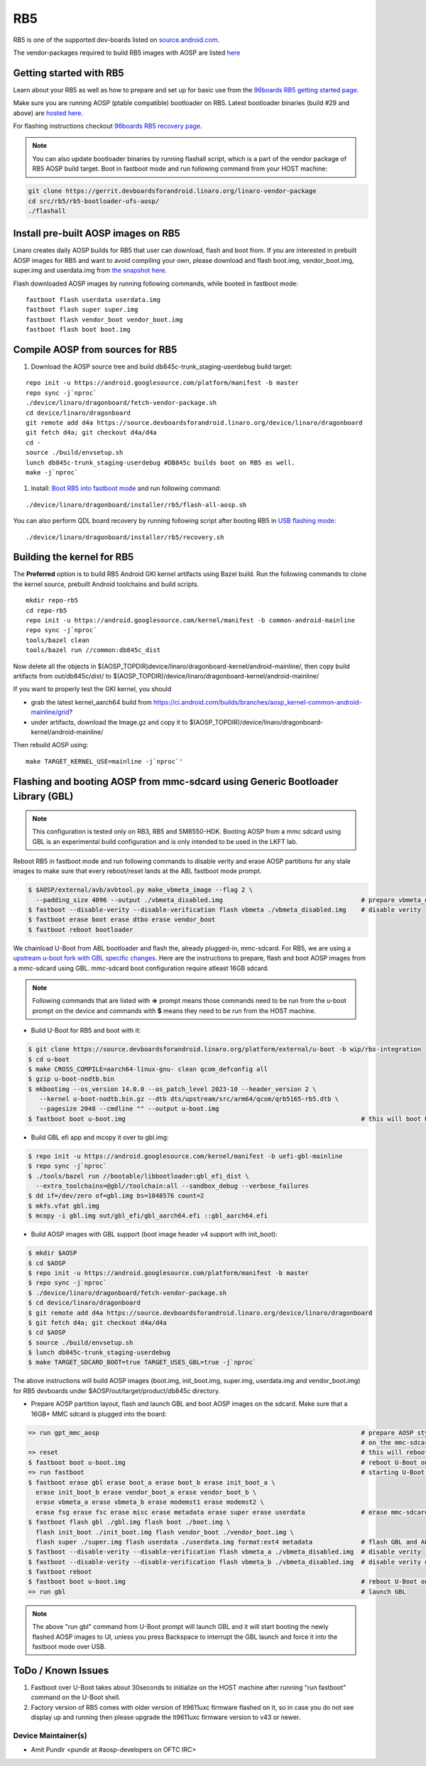 ..
 # Copyright (c) 2023, Linaro Ltd.
 #
 # SPDX-License-Identifier: MIT

RB5
===

RB5 is one of the supported dev-boards listed on
`source.android.com <https://source.android.com/docs/setup/create/devices>`_.

The vendor-packages required to build RB5 images with AOSP are
listed `here <http://releases.devboardsforandroid.linaro.org/vendor-packages>`_


Getting started with RB5
------------------------

Learn about your RB5 as well as how to prepare and set up for basic use from the
`96boards RB5 getting started page <https://www.96boards.org/documentation/consumer/dragonboard/qualcomm-robotics-rb5>`_.

Make sure you are running AOSP (ptable compatible) bootloader on RB5. Latest
bootloader binaries (build #29 and above) are `hosted here
<http://snapshots.linaro.org/96boards/qrb5165-rb5/linaro/rescue>`_.

For flashing instructions checkout `96boards RB5 recovery page <https://www.96boards.org/documentation/consumer/dragonboard/qualcomm-robotics-rb5/installation/board-recovery.md.html>`_.

.. note::
   You can also update bootloader binaries by running flashall script, which is
   a part of the vendor package of RB5 AOSP build target. Boot in fastboot mode
   and run following command from your HOST machine:

.. code::

   git clone https://gerrit.devboardsforandroid.linaro.org/linaro-vendor-package
   cd src/rb5/rb5-bootloader-ufs-aosp/
   ./flashall


Install pre-built AOSP images on RB5
------------------------------------

Linaro creates daily AOSP builds for RB5 that user can download, flash and boot
from. If you are interested in prebuilt AOSP images for RB5 and want to avoid
compiling your own, please download and flash boot.img, vendor_boot.img,
super.img and userdata.img from
`the snapshot here <https://snapshots.linaro.org/96boards/dragonboard845c/linaro/aosp-master/>`_.

Flash downloaded AOSP images by running following commands, while booted
in fastboot mode::

   fastboot flash userdata userdata.img
   fastboot flash super super.img
   fastboot flash vendor_boot vendor_boot.img
   fastboot flash boot boot.img


Compile AOSP from sources for RB5
---------------------------------

#. Download the AOSP source tree and build db845c-trunk_staging-userdebug build target:

::

   repo init -u https://android.googlesource.com/platform/manifest -b master
   repo sync -j`nproc`
   ./device/linaro/dragonboard/fetch-vendor-package.sh
   cd device/linaro/dragonboard
   git remote add d4a https://source.devboardsforandroid.linaro.org/device/linaro/dragonboard
   git fetch d4a; git checkout d4a/d4a
   cd -
   source ./build/envsetup.sh
   lunch db845c-trunk_staging-userdebug #DB845c builds boot on RB5 as well.
   make -j`nproc`


#. Install:  `Boot RB5 into fastboot mode <https://www.96boards.org/documentation/consumer/dragonboard/qualcomm-robotics-rb5/installation/board-recovery.md.html#booting-into-fastboot>`_ and run following command:

::

   ./device/linaro/dragonboard/installer/rb5/flash-all-aosp.sh

You can also perform QDL board recovery by running following script after
booting RB5 in `USB flashing mode <https://www.96boards.org/documentation/consumer/dragonboard/qualcomm-robotics-rb5/installation/board-recovery.md.html#connecting-the-board-in-usb-flashing-mode-aka-edl-mode>`_:

::

   ./device/linaro/dragonboard/installer/rb5/recovery.sh


Building the kernel for RB5
---------------------------

The **Preferred** option is to build RB5 Android GKI kernel artifacts using
Bazel build. Run the following commands to clone the kernel source, prebuilt
Android toolchains and build scripts.

::

   mkdir repo-rb5
   cd repo-rb5
   repo init -u https://android.googlesource.com/kernel/manifest -b common-android-mainline
   repo sync -j`nproc`
   tools/bazel clean
   tools/bazel run //common:db845c_dist

Now delete all the objects in
$(AOSP_TOPDIR)device/linaro/dragonboard-kernel/android-mainline/, then copy
build artifacts from out/db845c/dist/ to
$(AOSP_TOPDIR)/device/linaro/dragonboard-kernel/android-mainline/

If you want to properly test the GKI kernel, you should

* grab the latest kernel_aarch64 build from
  https://ci.android.com/builds/branches/aosp_kernel-common-android-mainline/grid?

* under artifacts, download the Image.gz and copy it to
  $(AOSP_TOPDIR)/device/linaro/dragonboard-kernel/android-mainline/

Then rebuild AOSP using:

::

   make TARGET_KERNEL_USE=mainline -j`nproc`'


Flashing and booting AOSP from mmc-sdcard using Generic Bootloader Library (GBL)
--------------------------------------------------------------------------------

.. note::
   This configuration is tested only on RB3, RB5 and SM8550-HDK.
   Booting AOSP from a mmc sdcard using GBL is an experimental build
   configuration and is only intended to be used in the LKFT lab.

Reboot RB5 in fastboot mode and run following commands to disable verity
and erase AOSP partitions for any stale images to make sure that every
reboot/reset lands at the ABL fastboot mode prompt.

.. code::

   $ $AOSP/external/avb/avbtool.py make_vbmeta_image --flag 2 \
     --padding_size 4096 --output ./vbmeta_disabled.img                                     # prepare vbmeta_disabled.img
   $ fastboot --disable-verity --disable-verification flash vbmeta ./vbmeta_disabled.img    # disable verity
   $ fastboot erase boot erase dtbo erase vendor_boot
   $ fastboot reboot bootloader

We chainload U-Boot from ABL bootloader and flash the, already plugged-in,
mmc-sdcard. For RB5, we are using a `upstream u-boot fork with GBL specific changes
<https://source.devboardsforandroid.linaro.org/platform/external/u-boot/+/refs/heads/wip/rbx-integration/>`_.
Here are the instructions to prepare, flash and boot AOSP images from a mmc-sdcard
using GBL. mmc-sdcard boot configuration require atleast 16GB sdcard.

.. note::
   Following commands that are listed with **=>** prompt means those commands need
   to be run from the u-boot prompt on the device and commands with **$** means
   they need to be run from the HOST machine.

* Build U-Boot for RB5 and boot with it:

.. code::

   $ git clone https://source.devboardsforandroid.linaro.org/platform/external/u-boot -b wip/rbx-integration
   $ cd u-boot
   $ make CROSS_COMPILE=aarch64-linux-gnu- clean qcom_defconfig all
   $ gzip u-boot-nodtb.bin
   $ mkbootimg --os_version 14.0.0 --os_patch_level 2023-10 --header_version 2 \
      --kernel u-boot-nodtb.bin.gz --dtb dts/upstream/src/arm64/qcom/qrb5165-rb5.dtb \
      --pagesize 2048 --cmdline "" --output u-boot.img
   $ fastboot boot u-boot.img                                                               # this will boot U-Boot on RB5

* Build GBL efi app and mcopy it over to gbl.img:

.. code::

   $ repo init -u https://android.googlesource.com/kernel/manifest -b uefi-gbl-mainline
   $ repo sync -j`nproc`
   $ ./tools/bazel run //bootable/libbootloader:gbl_efi_dist \
     --extra_toolchains=@gbl//toolchain:all --sandbox_debug --verbose_failures
   $ dd if=/dev/zero of=gbl.img bs=1048576 count=2
   $ mkfs.vfat gbl.img
   $ mcopy -i gbl.img out/gbl_efi/gbl_aarch64.efi ::gbl_aarch64.efi

* Build AOSP images with GBL support (boot image header v4 support with init_boot):

.. code::

   $ mkdir $AOSP
   $ cd $AOSP
   $ repo init -u https://android.googlesource.com/platform/manifest -b master
   $ repo sync -j`nproc`
   $ ./device/linaro/dragonboard/fetch-vendor-package.sh
   $ cd device/linaro/dragonboard
   $ git remote add d4a https://source.devboardsforandroid.linaro.org/device/linaro/dragonboard
   $ git fetch d4a; git checkout d4a/d4a
   $ cd $AOSP
   $ source ./build/envsetup.sh
   $ lunch db845c-trunk_staging-userdebug
   $ make TARGET_SDCARD_BOOT=true TARGET_USES_GBL=true -j`nproc`

The above instructions will build AOSP images (boot.img, init_boot.img, super.img, userdata.img
and vendor_boot.img) for RB5 devboards under $AOSP/out/target/product/db845c directory.

* Prepare AOSP partition layout, flash and launch GBL and boot AOSP images on the sdcard.
  Make sure that a 16GB+ MMC sdcard is plugged into the board:

.. code::

   => run gpt_mmc_aosp                                                                      # prepare AOSP style GPT partition layout
                                                                                            # on the mmc-sdcard
   => reset                                                                                 # this will reboot in ABL fastboot mode
   $ fastboot boot u-boot.img                                                               # reboot U-Boot on rb5
   => run fastboot                                                                          # starting U-Boot's fastboot command
   $ fastboot erase gbl erase boot_a erase boot_b erase init_boot_a \
     erase init_boot_b erase vendor_boot_a erase vendor_boot_b \
     erase vbmeta_a erase vbmeta_b erase modemst1 erase modemst2 \
     erase fsg erase fsc erase misc erase metadata erase super erase userdata               # erase mmc-sdcard partitions
   $ fastboot flash gbl ./gbl.img flash boot ./boot.img \
     flash init_boot ./init_boot.img flash vendor_boot ./vendor_boot.img \
     flash super ./super.img flash userdata ./userdata.img format:ext4 metadata             # flash GBL and AOSP images
   $ fastboot --disable-verity --disable-verification flash vbmeta_a ./vbmeta_disabled.img  # disable verity
   $ fastboot --disable-verity --disable-verification flash vbmeta_b ./vbmeta_disabled.img  # disable verity on _b slot as well just in case
   $ fastboot reboot
   $ fastboot boot u-boot.img                                                               # reboot U-Boot on rb5
   => run gbl                                                                               # launch GBL

.. note::
   The above "run gbl" command from U-Boot prompt will launch GBL and it will start
   booting the newly flashed AOSP images to UI, unless you press Backspace to
   interrupt the GBL launch and force it into the fastboot mode over USB.


ToDo / Known Issues
-------------------

#. Fastboot over U-Boot takes about 30seconds to initialize on the HOST machine
   after running "run fastboot" command on the U-Boot shell.

#. Factory version of RB5 comes with older version of lt9611uxc firmware flashed
   on it, so in case you do not see display up and running then please upgrade
   the lt9611uxc firmware version to v43 or newer.


Device Maintainer(s)
********************
- Amit Pundir <pundir at #aosp-developers on OFTC IRC>
